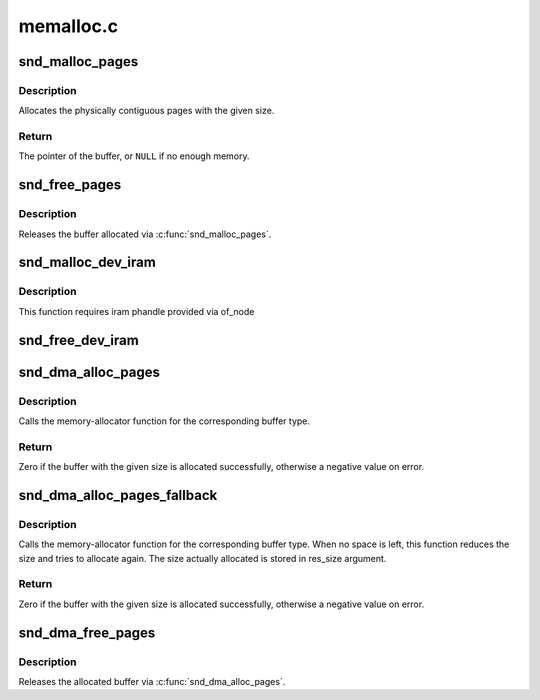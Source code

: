 .. -*- coding: utf-8; mode: rst -*-

==========
memalloc.c
==========


.. _`snd_malloc_pages`:

snd_malloc_pages
================

.. c:function:: void *snd_malloc_pages (size_t size, gfp_t gfp_flags)

    allocate pages with the given size

    :param size_t size:
        the size to allocate in bytes

    :param gfp_t gfp_flags:
        the allocation conditions, GFP_XXX



.. _`snd_malloc_pages.description`:

Description
-----------

Allocates the physically contiguous pages with the given size.



.. _`snd_malloc_pages.return`:

Return
------

The pointer of the buffer, or ``NULL`` if no enough memory.



.. _`snd_free_pages`:

snd_free_pages
==============

.. c:function:: void snd_free_pages (void *ptr, size_t size)

    release the pages

    :param void \*ptr:
        the buffer pointer to release

    :param size_t size:
        the allocated buffer size



.. _`snd_free_pages.description`:

Description
-----------

Releases the buffer allocated via :c:func:`snd_malloc_pages`.



.. _`snd_malloc_dev_iram`:

snd_malloc_dev_iram
===================

.. c:function:: void snd_malloc_dev_iram (struct snd_dma_buffer *dmab, size_t size)

    allocate memory from on-chip internal ram

    :param struct snd_dma_buffer \*dmab:
        buffer allocation record to store the allocated data

    :param size_t size:
        number of bytes to allocate from the iram



.. _`snd_malloc_dev_iram.description`:

Description
-----------

This function requires iram phandle provided via of_node



.. _`snd_free_dev_iram`:

snd_free_dev_iram
=================

.. c:function:: void snd_free_dev_iram (struct snd_dma_buffer *dmab)

    free allocated specific memory from on-chip internal ram

    :param struct snd_dma_buffer \*dmab:
        buffer allocation record to store the allocated data



.. _`snd_dma_alloc_pages`:

snd_dma_alloc_pages
===================

.. c:function:: int snd_dma_alloc_pages (int type, struct device *device, size_t size, struct snd_dma_buffer *dmab)

    allocate the buffer area according to the given type

    :param int type:
        the DMA buffer type

    :param struct device \*device:
        the device pointer

    :param size_t size:
        the buffer size to allocate

    :param struct snd_dma_buffer \*dmab:
        buffer allocation record to store the allocated data



.. _`snd_dma_alloc_pages.description`:

Description
-----------

Calls the memory-allocator function for the corresponding
buffer type.



.. _`snd_dma_alloc_pages.return`:

Return
------

Zero if the buffer with the given size is allocated successfully,
otherwise a negative value on error.



.. _`snd_dma_alloc_pages_fallback`:

snd_dma_alloc_pages_fallback
============================

.. c:function:: int snd_dma_alloc_pages_fallback (int type, struct device *device, size_t size, struct snd_dma_buffer *dmab)

    allocate the buffer area according to the given type with fallback

    :param int type:
        the DMA buffer type

    :param struct device \*device:
        the device pointer

    :param size_t size:
        the buffer size to allocate

    :param struct snd_dma_buffer \*dmab:
        buffer allocation record to store the allocated data



.. _`snd_dma_alloc_pages_fallback.description`:

Description
-----------

Calls the memory-allocator function for the corresponding
buffer type.  When no space is left, this function reduces the size and
tries to allocate again.  The size actually allocated is stored in
res_size argument.



.. _`snd_dma_alloc_pages_fallback.return`:

Return
------

Zero if the buffer with the given size is allocated successfully,
otherwise a negative value on error.



.. _`snd_dma_free_pages`:

snd_dma_free_pages
==================

.. c:function:: void snd_dma_free_pages (struct snd_dma_buffer *dmab)

    release the allocated buffer

    :param struct snd_dma_buffer \*dmab:
        the buffer allocation record to release



.. _`snd_dma_free_pages.description`:

Description
-----------

Releases the allocated buffer via :c:func:`snd_dma_alloc_pages`.

